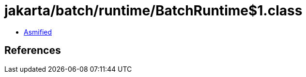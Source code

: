 = jakarta/batch/runtime/BatchRuntime$1.class

 - link:BatchRuntime$1-asmified.java[Asmified]

== References

